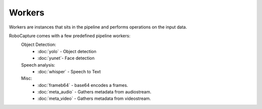 Workers
=======

Workers are instances that sits in the pipeline and performs
operations on the input data.

RoboCapture comes with a few predefined pipeline workers:
    Object Detection:
        - :doc:`yolo` - Object detection
        - :doc:`yunet`- Face detection

    Speech analysis:
        - :doc:`whisper` - Speech to Text

    Misc:
        - :doc:`frameb64` - base64 encodes a frames.
        - :doc:`meta_audio` - Gathers metadata from audiostream.
        - :doc:`meta_video` - Gathers metadata from videostream.

.. autosummary::
   :toctree: generated
